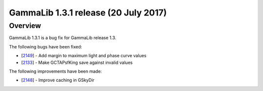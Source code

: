 .. _1.3.1:

GammaLib 1.3.1 release (20 July 2017)
=====================================

Overview
--------

GammaLib 1.3.1 is a bug fix for GammaLib release 1.3.

The following bugs have been fixed:

* [`2149 <https://cta-redmine.irap.omp.eu/issues/2149>`_] -
  Add margin to maximum light and phase curve values
* [`2133 <https://cta-redmine.irap.omp.eu/issues/2133>`_] -
  Make GCTAPsfKing save against invalid values


The following improvements have been made:

* [`2148 <https://cta-redmine.irap.omp.eu/issues/2148>`_] -
  Improve caching in GSkyDir
